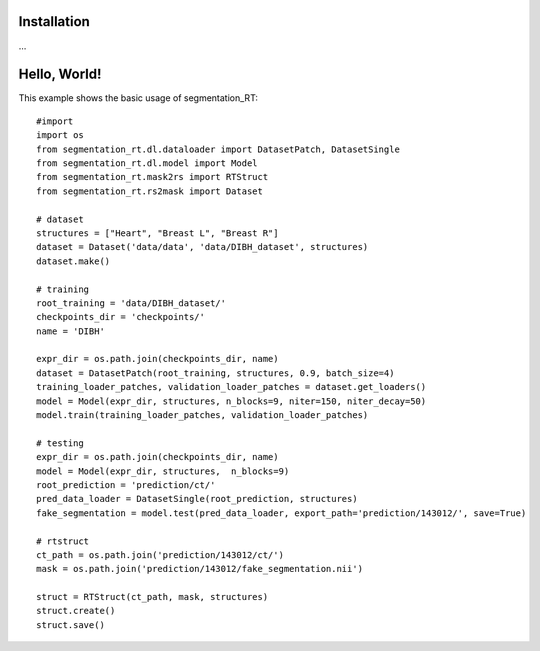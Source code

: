 .. _Getting started:

Installation
============

…

Hello, World!
=============

This example shows the basic usage of segmentation_RT::

    #import
    import os
    from segmentation_rt.dl.dataloader import DatasetPatch, DatasetSingle
    from segmentation_rt.dl.model import Model
    from segmentation_rt.mask2rs import RTStruct
    from segmentation_rt.rs2mask import Dataset

    # dataset
    structures = ["Heart", "Breast L", "Breast R"]
    dataset = Dataset('data/data', 'data/DIBH_dataset', structures)
    dataset.make()

    # training
    root_training = 'data/DIBH_dataset/'
    checkpoints_dir = 'checkpoints/'
    name = 'DIBH'

    expr_dir = os.path.join(checkpoints_dir, name)
    dataset = DatasetPatch(root_training, structures, 0.9, batch_size=4)
    training_loader_patches, validation_loader_patches = dataset.get_loaders()
    model = Model(expr_dir, structures, n_blocks=9, niter=150, niter_decay=50)
    model.train(training_loader_patches, validation_loader_patches)

    # testing
    expr_dir = os.path.join(checkpoints_dir, name)
    model = Model(expr_dir, structures,  n_blocks=9)
    root_prediction = 'prediction/ct/'
    pred_data_loader = DatasetSingle(root_prediction, structures)
    fake_segmentation = model.test(pred_data_loader, export_path='prediction/143012/', save=True)

    # rtstruct
    ct_path = os.path.join('prediction/143012/ct/')
    mask = os.path.join('prediction/143012/fake_segmentation.nii')

    struct = RTStruct(ct_path, mask, structures)
    struct.create()
    struct.save()
